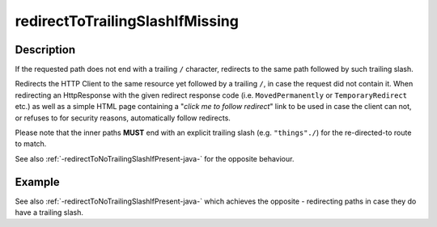 .. _-redirectToTrailingSlashIfMissing-java-:

redirectToTrailingSlashIfMissing
================================

Description
-----------
If the requested path does not end with a trailing ``/`` character,
redirects to the same path followed by such trailing slash.

Redirects the HTTP Client to the same resource yet followed by a trailing ``/``, in case the request did not contain it.
When redirecting an HttpResponse with the given redirect response code (i.e. ``MovedPermanently`` or ``TemporaryRedirect``
etc.) as well as a simple HTML page containing a "*click me to follow redirect*" link to be used in case the client can not,
or refuses to for security reasons, automatically follow redirects.

Please note that the inner paths **MUST** end with an explicit trailing slash (e.g. ``"things"./``) for the
re-directed-to route to match.

See also :ref:`-redirectToNoTrailingSlashIfPresent-java-` for the opposite behaviour.

Example
-------
.. includecode:: ../../../../../../../test/java/docs/http/javadsl/server/directives/PathDirectivesExamplesTest.java#redirect-notrailing-slash-missing

See also :ref:`-redirectToNoTrailingSlashIfPresent-java-` which achieves the opposite - redirecting paths in case they do have a trailing slash.
